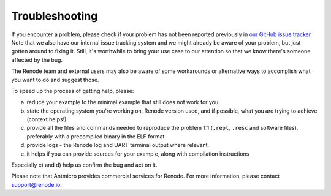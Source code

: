 Troubleshooting
===============

If you encounter a problem, please check if your problem has not been reported previously in `our GitHub issue tracker <https://github.com/renode/renode/issues>`_.
Note that we also have our internal issue tracking system and we might already be aware of your problem, but just gotten around to fixing it.
Still, it's worthwhile to bring your use case to our attention so that we know there's someone affected by the bug.

The Renode team and external users may also be aware of some workarounds or alternative ways to accomplish what you want to do and suggest those.

To speed up the process of getting help, please:

a) reduce your example to the minimal example that still does not work for you
b) state the operating system you're working on, Renode version used, and if possible, what you are trying to achieve (context helps!)
c) provide all the files and commands needed to reproduce the problem 1:1 (``.repl``, ``.resc`` and software files), preferably with a precompiled binary in the ELF format
d) provide logs - the Renode log and UART terminal output where relevant.
e) it helps if you can provide sources for your example, along with compilation instructions

Especially c) and d) help us confirm the bug and act on it.

Please note that Antmicro provides commercial services for Renode.
For more information, please contact support@renode.io.
